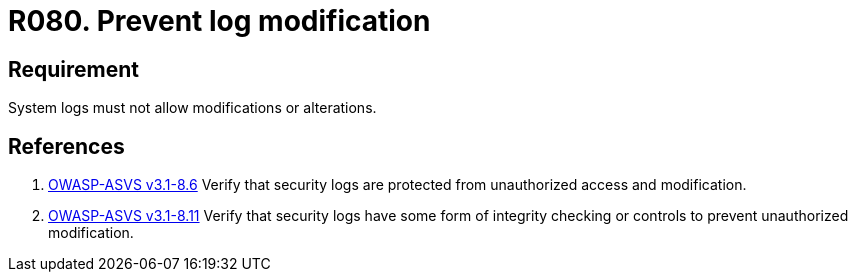 :slug: rules/080/
:category: logs
:description: This requirement establishes the importance of preventing log modifications or alterations in order to keep permanent records of all system activity.
:keywords: Requirement, Security, Logs, Events, Modification, Alteration, Rules, Ethical Hacking, Pentesting
:rules: yes

= R080. Prevent log modification

== Requirement

System logs must not allow modifications or alterations.

== References

. [[r1]] link:https://www.owasp.org/index.php/ASVS_V8_Error_Handling[+OWASP-ASVS v3.1-8.6+]
Verify that security logs are protected
from unauthorized access and modification.

. [[r2]] link:https://www.owasp.org/index.php/ASVS_V8_Error_Handling[+OWASP-ASVS v3.1-8.11+]
Verify that security logs have some form of integrity checking
or controls to prevent unauthorized modification.
